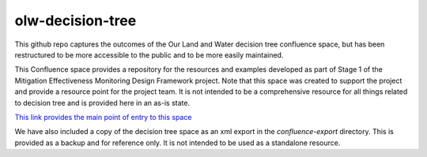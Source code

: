 olw-decision-tree
===================

This github repo captures the outcomes of the Our Land and Water decision tree confluence space, but has been restructured to be more accessible to the public and to be more easily maintained.

This Confluence space provides a repository for the resources and examples developed as part of Stage 1 of the Mitigation Effectiveness Monitoring Design Framework project. Note that this space was created to support the project and provide a resource point for the project team. It is not intended to be a comprehensive resource for all things related to decision tree and is provided here in an as-is state.

`This link provides the main point of entry to this space <https://komanawa-solutions-ltd.github.io/olw-decision-tree/Mitigation-Effectiveness--Monitoring-Design-Framework_49348612.html>`_



.. TODO - add link to main page

We have also included a copy of the decision tree space as an xml export in the `confluence-export` directory. This is provided as a backup and for reference only. It is not intended to be used as a standalone resource.


